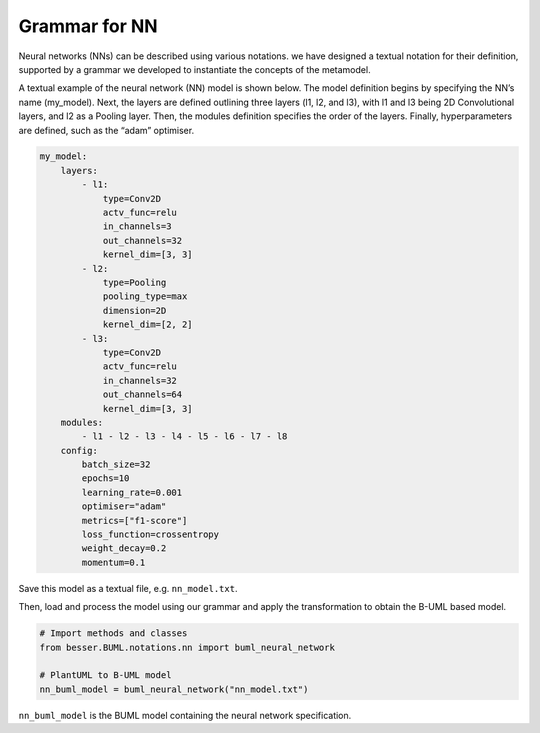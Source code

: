 Grammar for NN
=============================

Neural networks (NNs) can be described using various notations.
we have designed a textual notation for their definition, supported by a grammar we
developed to instantiate the concepts of the metamodel.

A textual example of the neural network (NN) model is shown below. 
The model definition begins by specifying the NN’s name (my_model). 
Next, the layers are defined outlining three layers (l1, l2, and l3), 
with l1 and l3 being 2D Convolutional layers, and l2 as a Pooling layer. Then, 
the modules definition specifies the order of the layers.
Finally, hyperparameters are defined, such as the “adam” optimiser.

.. code-block:: console

    my_model:
        layers:
            - l1:
                type=Conv2D
                actv_func=relu
                in_channels=3
                out_channels=32
                kernel_dim=[3, 3]
            - l2:
                type=Pooling
                pooling_type=max
                dimension=2D
                kernel_dim=[2, 2]
            - l3:
                type=Conv2D
                actv_func=relu
                in_channels=32
                out_channels=64
                kernel_dim=[3, 3]
        modules:
            - l1 - l2 - l3 - l4 - l5 - l6 - l7 - l8
        config:
            batch_size=32
            epochs=10
            learning_rate=0.001
            optimiser="adam"
            metrics=["f1-score"]
            loss_function=crossentropy
            weight_decay=0.2
            momentum=0.1

Save this model as a textual file, e.g. ``nn_model.txt``.

Then, load and process the model using our grammar and apply the transformation to obtain the B-UML based model.

.. code-block:: python

    # Import methods and classes
    from besser.BUML.notations.nn import buml_neural_network

    # PlantUML to B-UML model
    nn_buml_model = buml_neural_network("nn_model.txt")

``nn_buml_model`` is the BUML model containing the neural network specification.
